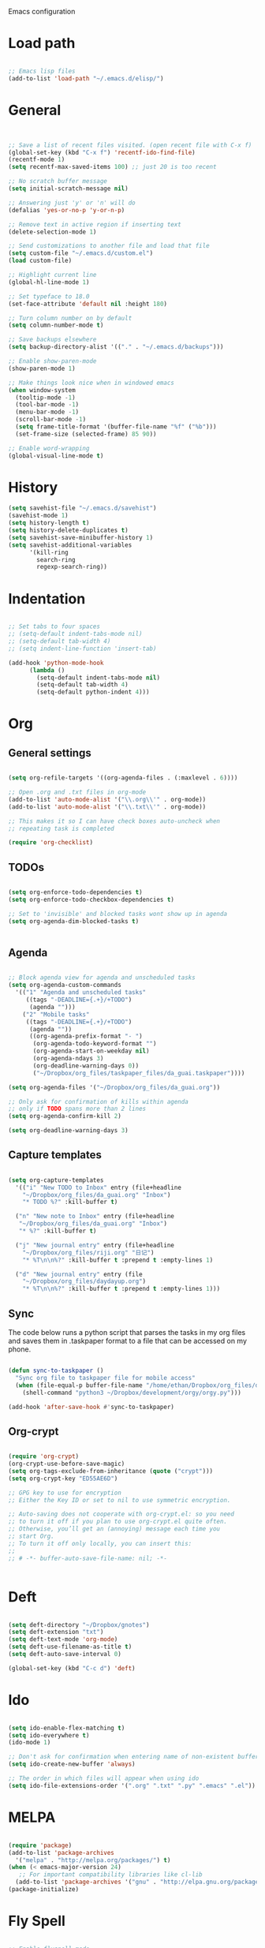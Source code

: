 Emacs configuration

* Load path
#+BEGIN_SRC emacs-lisp

;; Emacs lisp files
(add-to-list 'load-path "~/.emacs.d/elisp/")

#+END_SRC
* General

#+BEGIN_SRC emacs-lisp
  
  
  ;; Save a list of recent files visited. (open recent file with C-x f)
  (global-set-key (kbd "C-x f") 'recentf-ido-find-file)
  (recentf-mode 1)
  (setq recentf-max-saved-items 100) ;; just 20 is too recent
  
  ;; No scratch buffer message
  (setq initial-scratch-message nil)
  
  ;; Answering just 'y' or 'n' will do
  (defalias 'yes-or-no-p 'y-or-n-p)
  
  ;; Remove text in active region if inserting text
  (delete-selection-mode 1)
  
  ;; Send customizations to another file and load that file
  (setq custom-file "~/.emacs.d/custom.el")
  (load custom-file)
  
  ;; Highlight current line
  (global-hl-line-mode 1)
  
  ;; Set typeface to 18.0
  (set-face-attribute 'default nil :height 180)
  
  ;; Turn column number on by default
  (setq column-number-mode t)
  
  ;; Save backups elsewhere
  (setq backup-directory-alist '(("." . "~/.emacs.d/backups")))
  
  ;; Enable show-paren-mode
  (show-paren-mode 1)
  
  ;; Make things look nice when in windowed emacs
  (when window-system
    (tooltip-mode -1)
    (tool-bar-mode -1)
    (menu-bar-mode -1)
    (scroll-bar-mode -1)
    (setq frame-title-format '(buffer-file-name "%f" ("%b")))
    (set-frame-size (selected-frame) 85 90))
  
  ;; Enable word-wrapping
  (global-visual-line-mode t)
  
#+END_SRC
  
* History
#+BEGIN_SRC emacs-lisp
(setq savehist-file "~/.emacs.d/savehist")
(savehist-mode 1)
(setq history-length t)
(setq history-delete-duplicates t)
(setq savehist-save-minibuffer-history 1)
(setq savehist-additional-variables
      '(kill-ring
        search-ring
        regexp-search-ring))
#+END_SRC

* Indentation

#+BEGIN_SRC emacs-lisp
  
  ;; Set tabs to four spaces
  ;; (setq-default indent-tabs-mode nil)
  ;; (setq-default tab-width 4)
  ;; (setq indent-line-function 'insert-tab)
  
  (add-hook 'python-mode-hook
        (lambda ()
          (setq-default indent-tabs-mode nil)
          (setq-default tab-width 4)
          (setq-default python-indent 4)))
#+END_SRC

* Org
** General settings

#+BEGIN_SRC emacs-lisp

(setq org-refile-targets '((org-agenda-files . (:maxlevel . 6))))

;; Open .org and .txt files in org-mode
(add-to-list 'auto-mode-alist '("\\.org\\'" . org-mode))
(add-to-list 'auto-mode-alist '("\\.txt\\'" . org-mode))

;; This makes it so I can have check boxes auto-uncheck when 
;; repeating task is completed              

(require 'org-checklist)

#+END_SRC

** TODOs

#+BEGIN_SRC emacs-lisp
  
  (setq org-enforce-todo-dependencies t)
  (setq org-enforce-todo-checkbox-dependencies t)
  
  ;; Set to 'invisible' and blocked tasks wont show up in agenda
  (setq org-agenda-dim-blocked-tasks t)
  
  
#+END_SRC

** Agenda

#+BEGIN_SRC emacs-lisp
  
  ;; Block agenda view for agenda and unscheduled tasks
  (setq org-agenda-custom-commands 
    '(("1" "Agenda and unscheduled tasks"
       ((tags "-DEADLINE={.+}/+TODO")
        (agenda "")))
      ("2" "Mobile tasks"
       ((tags "-DEADLINE={.+}/+TODO")
        (agenda ""))
        ((org-agenda-prefix-format "- ")
         (org-agenda-todo-keyword-format "")
         (org-agenda-start-on-weekday nil)
         (org-agenda-ndays 3)
         (org-deadline-warning-days 0))
         ("~/Dropbox/org_files/taskpaper_files/da_guai.taskpaper"))))
         
  (setq org-agenda-files '("~/Dropbox/org_files/da_guai.org")) 
  
  ;; Only ask for confirmation of kills within agenda 
  ;; only if TODO spans more than 2 lines         
  (setq org-agenda-confirm-kill 2)
  
  (setq org-deadline-warning-days 3)
  
#+END_SRC
** Capture templates

#+BEGIN_SRC emacs-lisp
  
  (setq org-capture-templates
    '(("i" "New TODO to Inbox" entry (file+headline 
      "~/Dropbox/org_files/da_guai.org" "Inbox")
      "* TODO %?" :kill-buffer t)
  
    ("n" "New note to Inbox" entry (file+headline 
     "~/Dropbox/org_files/da_guai.org" "Inbox")
     "* %?" :kill-buffer t)
  
    ("j" "New journal entry" entry (file+headline 
      "~/Dropbox/org_files/riji.org" "日记")
      "* %T\n\n%?" :kill-buffer t :prepend t :empty-lines 1)
  
    ("d" "New journal entry" entry (file 
      "~/Dropbox/org_files/daydayup.org")
      "* %T\n\n%?" :kill-buffer t :prepend t :empty-lines 1)))
  
#+END_SRC

** Sync

The code below runs a python script that parses the tasks in my org files
and saves them in .taskpaper format to a file that can be accessed on my 
phone.

#+BEGIN_SRC emacs-lisp

(defun sync-to-taskpaper ()
  "Sync org file to taskpaper file for mobile access"
  (when (file-equal-p buffer-file-name "/home/ethan/Dropbox/org_files/da_guai.org")
    (shell-command "python3 ~/Dropbox/development/orgy/orgy.py")))

(add-hook 'after-save-hook #'sync-to-taskpaper)

#+END_SRC

** Org-crypt

#+BEGIN_SRC emacs-lisp

(require 'org-crypt)
(org-crypt-use-before-save-magic)
(setq org-tags-exclude-from-inheritance (quote ("crypt")))
(setq org-crypt-key "ED55AE6D")

;; GPG key to use for encryption
;; Either the Key ID or set to nil to use symmetric encryption.

;; Auto-saving does not cooperate with org-crypt.el: so you need
;; to turn it off if you plan to use org-crypt.el quite often.
;; Otherwise, you’ll get an (annoying) message each time you
;; start Org.
;; To turn it off only locally, you can insert this:
;;
;; # -*- buffer-auto-save-file-name: nil; -*-


#+END_SRC

* Deft

#+BEGIN_SRC emacs-lisp

(setq deft-directory "~/Dropbox/gnotes")
(setq deft-extension "txt")
(setq deft-text-mode 'org-mode)
(setq deft-use-filename-as-title t)
(setq deft-auto-save-interval 0)

(global-set-key (kbd "C-c d") 'deft)

#+END_SRC

* Ido

#+BEGIN_SRC emacs-lisp

(setq ido-enable-flex-matching t)
(setq ido-everywhere t)
(ido-mode 1)

;; Don't ask for confirmation when entering name of non-existent buffer 
(setq ido-create-new-buffer 'always)

;; The order in which files will appear when using ido
(setq ido-file-extensions-order '(".org" ".txt" ".py" ".emacs" ".el"))

#+END_SRC

* MELPA

#+BEGIN_SRC emacs-lisp

(require 'package)
(add-to-list 'package-archives
  '("melpa" . "http://melpa.org/packages/") t)
(when (< emacs-major-version 24)
   ;; For important compatibility libraries like cl-lib
  (add-to-list 'package-archives '("gnu" . "http://elpa.gnu.org/packages/")))
(package-initialize)

#+END_SRC

* Fly Spell

#+BEGIN_SRC emacs-lisp
  
  ;; Enable flyspell-mode
  
  (dolist (hook '(org-mode-hook))
    (add-hook hook (lambda () (flyspell-mode 1))))
  (dolist (hook '(text-mode-hook))
    (add-hook hook (lambda () (flyspell-mode 1))))
  (dolist (hook '(change-log-mode-hook log-edit-mode-hook))
    (add-hook hook (lambda () (flyspell-mode -1)))) 
  
  ;; Enable flyspell for Python code comments, but not Python code
  (add-hook 'python-mode-hook
            (lambda ()
              (flyspell-prog-mode)))
#+END_SRC

* Key bindings
  
#+BEGIN_SRC emacs-lisp

(global-set-key "\C-cl" 'org-store-link)
(global-set-key "\C-cc" 'org-capture)
(global-set-key "\C-ca" 'org-agenda)
(global-set-key "\C-cb" 'org-iswitchb)

;; Open this config file
(global-set-key (kbd "C-c s") 
  (lambda () (interactive) (find-file "~/.emacs.d/settings.org")))

;; bindings for capture templates

(define-key global-map "\C-ci" ;inbox
  (lambda () (interactive) (org-capture nil "i")))
(define-key global-map "\C-cnn" ;new note
  (lambda () (interactive) (org-capture nil "n")))

(global-set-key "\C-xp" 'pop-to-mark-command)
(setq set-mark-command-repeat-pop t)

(global-set-key "\C-xgs" 'magit-status)

#+END_SRC

* Auto-complete

#+BEGIN_SRC emacs-lisp

(require 'auto-complete)
(require 'auto-complete-config)
(add-to-list 'ac-dictionary-directories "~/.emacs.d/ac-dict")
(ac-config-default)
(global-auto-complete-mode t)

#+END_SRC

* Fill-column-indicator
#+BEGIN_SRC emacs-lisp

(require 'fill-column-indicator)
(define-globalized-minor-mode
  global-fci-mode fci-mode (lambda () (fci-mode 1)))
(global-fci-mode t)
(setq-default fill-column 80)

#+END_SRC
* Python

#+BEGIN_SRC emacs-lisp
  
(setq python-shell-interpreter "python3")
  
#+END_SRC
